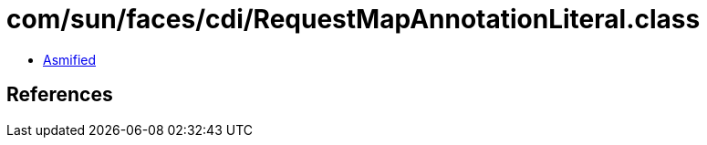 = com/sun/faces/cdi/RequestMapAnnotationLiteral.class

 - link:RequestMapAnnotationLiteral-asmified.java[Asmified]

== References

